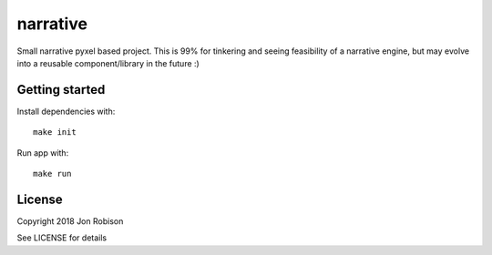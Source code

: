 narrative
=========

Small narrative pyxel based project. This is 99% for tinkering
and seeing feasibility of a narrative engine, but may evolve
into a reusable component/library in the future :)

Getting started
---------------

Install dependencies with::

    make init

Run app with::

    make run

License
-------

Copyright 2018 Jon Robison

See LICENSE for details

